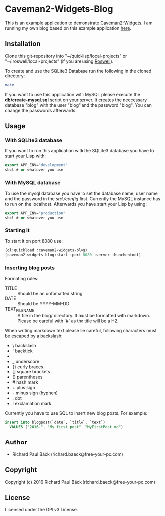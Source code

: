 * Caveman2-Widgets-Blog
This is an example application to demonstrate [[https://github.com/ritschmaster/caveman2-widgets][Caveman2-Widgets]]. I am
running my own blog based on this example application [[https://free-your-pc.com/blog][here]].

** Installation
Clone this git-repository into "~/quicklisp/local-projects" or
"~/.roswell/local-projects" (if you are using [[https://github.com/roswell/roswell][Roswell]]).
#+LATEX: \\\\
To create and use the SQLite3 Database run the following in the cloned
directory:
#+BEGIN_SRC bash
make
#+END_SRC
#+LATEX: \\\\
If you want to use this application with MySQL please execute the
*db/create-mysql.sql* script on your server. It creates the neccessary
database "blog" with the user "blog" and the password "blog". You can
change the passwords afterwards.
** Usage
*** With SQLite3 database
If you want to run this application with the SQLite3 database you have
to start your Lisp with:
#+BEGIN_SRC lisp
export APP_ENV="development"
sbcl # or whatever you use
#+END_SRC

*** With MySQL database
To use the mysql database you have to set the database name, user name
and the password in the /src\/config/ first. Currently the MySQL
instance has to run on the localhost. Afterwards you have start your
Lisp by using:
#+BEGIN_SRC lisp
export APP_ENV="production"
sbcl # or whatever you use
#+END_SRC

*** Starting it
To start it on port 8080 use:
#+BEGIN_SRC lisp
(ql:quickload :caveman2-widgets-blog)
(caveman2-widgets-blog:start :port 8080 :server :hunchentoot)
#+END_SRC

*** Inserting blog posts
Formating rules:
- TITLE :: Should be an unfomatted string
- DATE :: Should be YYYY-MM-DD
- TEXT_FILENAME :: A file in the blog/ directory. It must be formatted
                   with markdown. Please be careful with '#' as the
                   title will be a H2.

When writing markdown text please be careful, following characters
must be escaped by a backslash:
- \   backslash
- `   backtick
- *   asterisk
- _   underscore
- {}  curly braces
- []  square brackets
- ()  parentheses
- #   hash mark
- +       plus sign
- -       minus sign (hyphen)
- .   dot
- !   exclamation mark

Currently you have to use SQL to insert new blog posts. For example:
#+BEGIN_SRC sql
insert into blogpost(`date`, `title`, `text`)
  VALUES ("2016-", "My first post", "MyFirstPost.md")
#+END_SRC
** Author
- Richard Paul Bäck (richard.baeck@free-your-pc.com)

** Copyright
Copyright (c) 2016 Richard Paul Bäck (richard.baeck@free-your-pc.com)

** License
Licensed under the GPLv3 License.
